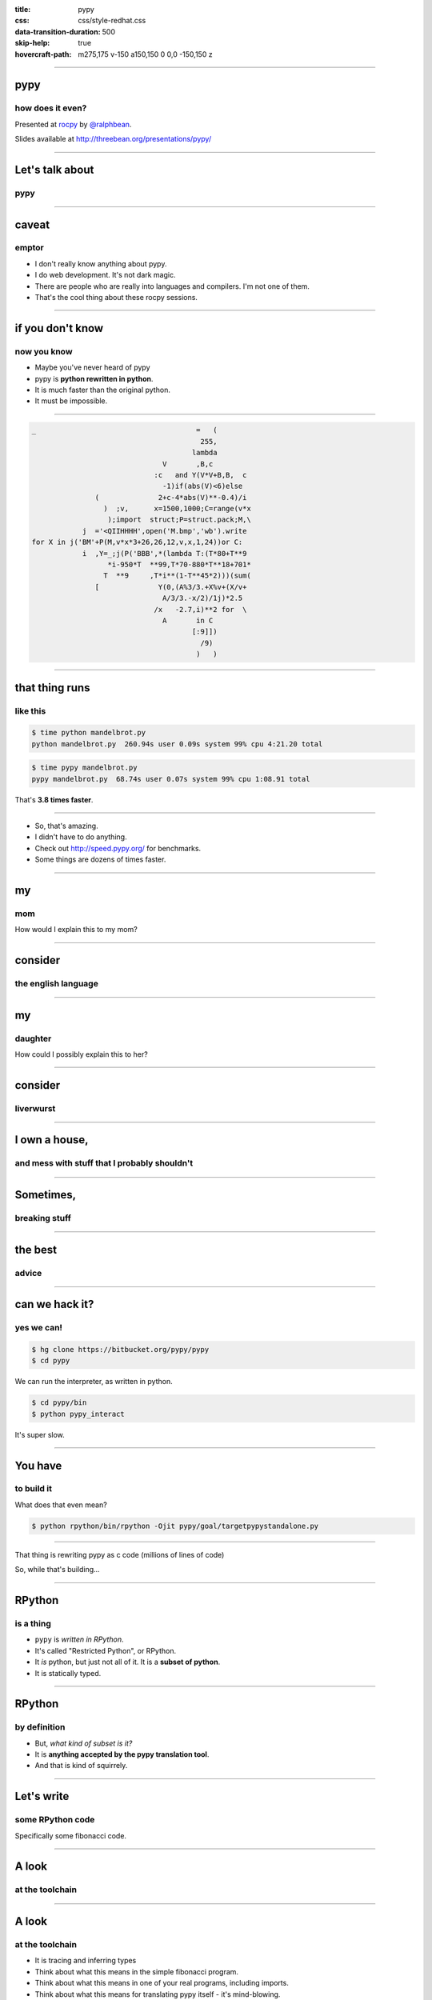 :title: pypy
:css: css/style-redhat.css
:data-transition-duration: 500
:skip-help: true
:hovercraft-path: m275,175 v-150 a150,150 0 0,0 -150,150 z

----

pypy
====
how does it even?
-----------------

Presented at `rocpy <http://rocpy.org>`_ by `@ralphbean <http://threebean.org>`_.

Slides available at http://threebean.org/presentations/pypy/

.. image:: images/fedmsg-flock14-img/creative-commons.png

----

Let's talk about
================
pypy
----

.. image:: https://emptysqua.re/blog/this-blog-is-pypy-powered/pypy-logo.png
   :width: 400px

----

caveat
======
emptor
------

- I don't really know anything about pypy.
- I do web development.  It's not dark magic.
- There are people who are really into languages and compilers.  I'm not one of them.
- That's the cool thing about these rocpy sessions.

----

if you don't know
=================
now you know
------------

- Maybe you've never heard of pypy
- pypy is **python rewritten in python**.
- It is much faster than the original python.
- It must be impossible.

----

.. code:: python

    _                                      =   (
                                            255,
                                          lambda
                                   V       ,B,c
                                 :c   and Y(V*V+B,B,  c
                                   -1)if(abs(V)<6)else
                   (              2+c-4*abs(V)**-0.4)/i
                     )  ;v,      x=1500,1000;C=range(v*x
                      );import  struct;P=struct.pack;M,\
                j  ='<QIIHHHH',open('M.bmp','wb').write
    for X in j('BM'+P(M,v*x*3+26,26,12,v,x,1,24))or C:
                i  ,Y=_;j(P('BBB',*(lambda T:(T*80+T**9
                      *i-950*T  **99,T*70-880*T**18+701*
                     T  **9     ,T*i**(1-T**45*2)))(sum(
                   [              Y(0,(A%3/3.+X%v+(X/v+
                                   A/3/3.-x/2)/1j)*2.5
                                 /x   -2.7,i)**2 for  \
                                   A       in C
                                          [:9]])
                                            /9)
                                           )   )

----

that thing runs
===============
like this
---------

.. code:: bash

    $ time python mandelbrot.py
    python mandelbrot.py  260.94s user 0.09s system 99% cpu 4:21.20 total

.. code:: bash

    $ time pypy mandelbrot.py
    pypy mandelbrot.py  68.74s user 0.07s system 99% cpu 1:08.91 total

That's **3.8 times faster**.

----

- So, that's amazing.
- I didn't have to do anything.
- Check out http://speed.pypy.org/ for benchmarks.
- Some things are dozens of times faster.

----

my
==
mom
---

.. image:: images/pypy/mom.png
   :width: 500px

How would I explain this to my mom?

----

consider
========
the english language
--------------------

.. image:: images/pypy/grammar.jpg
   :width: 800px

----

my
==
daughter
--------

.. image:: images/pypy/juniper.png
   :width: 500px

How could I possibly explain this to her?

----

consider
========
liverwurst
----------

.. image:: images/pypy/liverwurst.jpg
   :width: 800px

----

I own a house,
==============
and mess with stuff that I probably shouldn't
---------------------------------------------

.. image:: images/pypy/house1.jpg
   :width: 400px

----

Sometimes,
==========
breaking stuff
--------------

.. image:: images/pypy/house2.jpg
   :width: 600px

----

the best
========
advice
------

.. image:: images/pypy/sciencegurl.png
   :width: 800px

----

can we hack it?
===============
yes we can!
-----------

.. code:: bash

    $ hg clone https://bitbucket.org/pypy/pypy
    $ cd pypy

We can run the interpreter, as written in python.

.. code:: bash

    $ cd pypy/bin
    $ python pypy_interact

It's super slow.

----

You have
========
to build it
-----------

What does that even mean?

.. code:: bash

    $ python rpython/bin/rpython -Ojit pypy/goal/targetpypystandalone.py

----

That thing is rewriting pypy as c code (millions of lines of code)

So, while that's building...

----

RPython
=======
is a thing
----------

- ``pypy`` is *written in RPython*.
- It's called "Restricted Python", or RPython.
- It *is* python, but just not all of it.  It is a **subset of python**.
- It is statically typed.

----

RPython
=======
by definition
-------------

- But, *what kind of subset is it?*
- It is **anything accepted by the pypy translation tool**.
- And that is kind of squirrely.

----

Let's write
===========
some RPython code
-----------------

Specifically some fibonacci code.

----

A look
======
at the toolchain
----------------

.. image:: images/pypy/translation.png
   :width: 500px

----

A look
======
at the toolchain
----------------

- It is tracing and inferring types
- Think about what this means in the simple fibonacci program.
- Think about what this means in one of your real programs, including imports.
- Think about what this means for translating pypy itself - it's mind-blowing.

----

More
====
on the translator
-----------------


Does the translator operate on python source, i.e. ``.py`` files?

Is there a parser for that?  An AST handler?  Lex, etc?

----

Nope
====

It operates on bytecode.

consider:

.. code:: python

    >>> import os
    >>> os.path.abspath
    <function abspath at 0x7f413cd39a28>
    >>> os.path.abspath.__code__.co_code
    't\x00\x00|\x00\x00\x83\x01\x00sH\x00t\x01\x00|\x00\x00t\x02\x00\x83\x02\x00r*\x
    00t\x03\x00j\x04\x00\x83\x00\x00}\x01\x00n\x0c\x00t\x03\x00j\x05\x00\x83\x00\x00
    }\x01\x00t\x06\x00|\x01\x00|\x00\x00\x83\x02\x00}\x00\x00n\x00\x00t\x07\x00|\x00
    \x00\x83\x01\x00S'

----

So,
===
whatever...
-----------

**but** the implications are crazy. Look at this.  This is CPython, the one you
know and love.

There's a lot more to it, but it basically boils down to this.

.. image:: images/pypy/pypy1.png
   :width: 700px

----

This is pypy
============

It is basically the same, but written in Python

OK, it's not really the same.  There's a JIT in there, but bear with me.

.. image:: images/pypy/pypy2.png
   :width: 700px

----

Talk about
==========
code re-use
-----------

They got to re-use the bytecode interpreter from pypy in the translation process.

.. image:: images/pypy/pypy3.png
   :width: 700px

**pypy translates itself into C, using itself.**

I'm out.

----

Closing
=======
thought
-------

The translation toolchain is the coolest part.

Then again, there are neat things in the pypy implementation itself, like the JIT which I don't understand.

FWIW, the translation toolchain allows other things to be implemented in rpython, and translated to C, like ``topaz``.


----

pypy
====
how does it even?
-----------------

Presented at `rocpy <http://rocpy.org>`_ by `@ralphbean <http://threebean.org>`_.

Slides available at http://threebean.org/presentations/pypy/

.. image:: images/fedmsg-flock14-img/creative-commons.png
